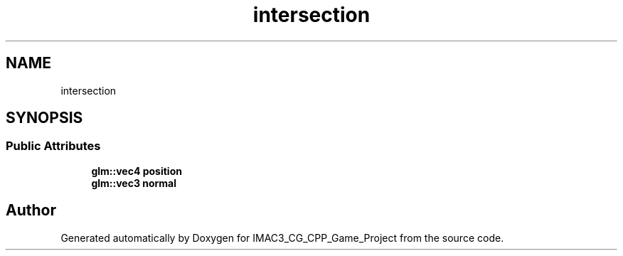 .TH "intersection" 3 "Fri Dec 14 2018" "IMAC3_CG_CPP_Game_Project" \" -*- nroff -*-
.ad l
.nh
.SH NAME
intersection
.SH SYNOPSIS
.br
.PP
.SS "Public Attributes"

.in +1c
.ti -1c
.RI "\fBglm::vec4\fP \fBposition\fP"
.br
.ti -1c
.RI "\fBglm::vec3\fP \fBnormal\fP"
.br
.in -1c

.SH "Author"
.PP 
Generated automatically by Doxygen for IMAC3_CG_CPP_Game_Project from the source code\&.
